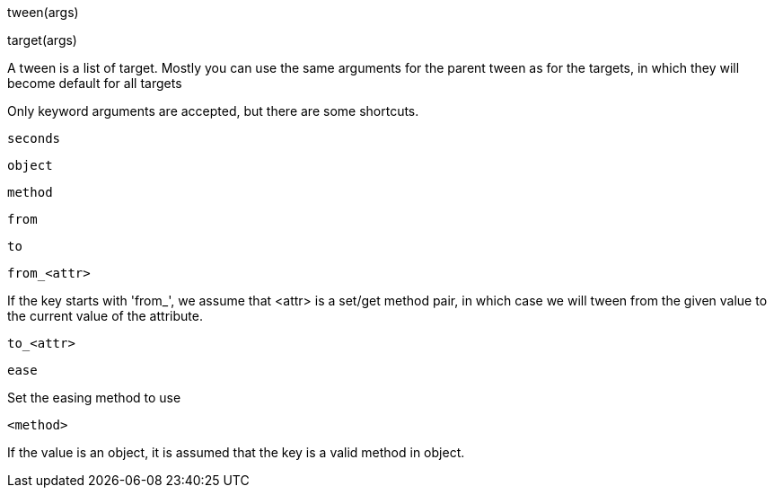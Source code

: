 

tween(args)

target(args)

A tween is a list of target. Mostly you can use the same arguments
for the parent tween as for the targets, in which they will
become default for all targets

Only keyword arguments are accepted, but there are some shortcuts.

`seconds`

`object`

`method`

`from`

`to`

`from_<attr>`

If the key starts with 'from_', we assume that
<attr> is a set/get method pair, in which case we
will tween from the given value to the current value
of the attribute.

`to_<attr>`

`ease`

Set the easing method to use

`<method>`

If the value is an object, it is assumed that
the key is a valid method in object.

